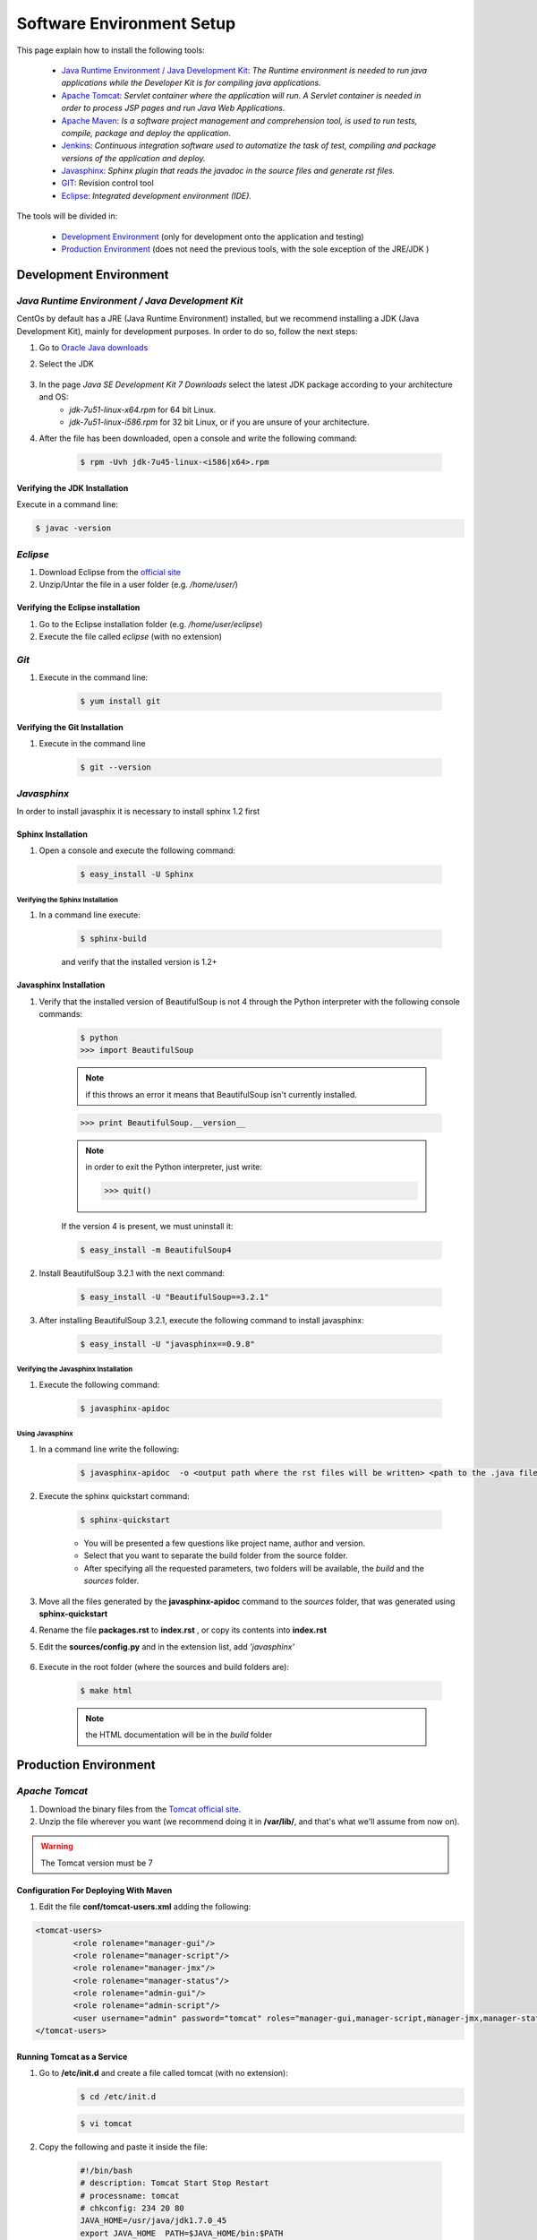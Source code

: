 **************************
Software Environment Setup
**************************
This page explain how to install the following tools:

	* `Java Runtime Environment / Java Development Kit`_: *The Runtime environment is needed to run java applications while the Developer Kit is for compiling java applications.* 
	* `Apache Tomcat`_: *Servlet container where the application will run. A Servlet container is needed in order to process JSP pages and run Java Web Applications.*
	* `Apache Maven`_: *Is a software project management and comprehension tool, is used to run tests, compile, package  and deploy the application.*
	* `Jenkins`_:  *Continuous integration software used to automatize the task of test, compiling and package versions of the application and deploy.*
	* `Javasphinx`_: *Sphinx plugin that reads the javadoc in the source files and generate rst files.*
	* `GIT`_: Revision control tool
	* `Eclipse`_: *Integrated development environment (IDE).*
	
The tools will be divided in:

	* `Development Environment`_ (only for development onto the application and testing)
	* `Production Environment`_ (does not need the previous tools, with the sole exception of the JRE/JDK )

Development Environment
=======================

*Java Runtime Environment / Java Development Kit*
*************************************************
CentOs by default has a JRE (Java Runtime Environment) installed, but we recommend installing a JDK (Java Development Kit), mainly for
development purposes. In order to do so, follow the next steps:

#. Go to  `Oracle Java downloads  <http://www.oracle.com/technetwork/java/javase/downloads/index.html>`_
#. Select the JDK

	.. image:: images-java-env/image1.png

#. In the page *Java SE Development Kit 7 Downloads* select the latest JDK package according to your architecture and OS:
	* *jdk-7u51-linux-x64.rpm* for 64 bit Linux.
	* *jdk-7u51-linux-i586.rpm* for 32 bit Linux, or if you are unsure of your architecture.
#. After the file has been downloaded, open a console and write the following command:

	.. code-block:: bash

		$ rpm -Uvh jdk-7u45-linux-<i586|x64>.rpm

	.. image:: images-java-env/image3.png 
		:align: center
            
Verifying the JDK Installation
------------------------------
Execute in a command line:

.. code-block:: bash

	$ javac -version

.. image:: images-java-env/image4.png
	:align: center

*Eclipse*
*********
#. Download Eclipse from the `official site <http://www.eclipse.org/downloads/>`_
#. Unzip/Untar the file in a user folder (e.g. */home/user/*)

Verifying the Eclipse installation
----------------------------------
#. Go to the Eclipse installation folder (e.g. */home/user/eclipse*)
#. Execute the file called *eclipse* (with no extension)

*Git*
*****
#. Execute in the command line:

	.. code-block:: bash

		$ yum install git
  
	.. image:: images-java-env/image223.png 
		:width: 300px
		:align: center
		:height: 500px
      
Verifying the Git Installation
------------------------------
#. Execute in the command line

	.. code-block:: bash

		$ git --version

	.. image:: images-java-env/image224.png
		:align: center

*Javasphinx*
************
In order to install javasphix it is necessary to install sphinx 1.2 first 

Sphinx Installation
-------------------
#. Open a console and execute the following command:

	.. code-block:: bash

		$ easy_install -U Sphinx

Verifying the Sphinx Installation
%%%%%%%%%%%%%%%%%%%%%%%%%%%%%%%%%
#. In a command line execute:

	.. code-block:: bash

		$ sphinx-build

	and verify that the installed version is 1.2+

	.. image:: images-java-env/image119.png
		:align: center

Javasphinx Installation
-----------------------
#. Verify that the installed version of BeautifulSoup is not 4 through the Python interpreter with the following console commands:

	.. code-block:: bash

		$ python
		>>> import BeautifulSoup

	.. note:: if this throws an error it means that BeautifulSoup isn't currently installed.

	.. code-block:: bash

		>>> print BeautifulSoup.__version__

	.. note:: in order to exit the Python interpreter, just write:

		.. code-block:: bash

			>>> quit()
	
	If the version 4 is present, we must uninstall it:

	.. code-block:: bash

		$ easy_install -m BeautifulSoup4

#. Install BeautifulSoup 3.2.1 with the next command:

	.. code-block:: bash

		$ easy_install -U "BeautifulSoup==3.2.1"

#. After installing BeautifulSoup 3.2.1, execute the following command to install javasphinx:

	.. code-block:: bash

		$ easy_install -U "javasphinx==0.9.8"

	.. image:: images-java-env/image220.png
		:width: 300px
		:align: center
		:height: 500px

Verifying the Javasphinx Installation
%%%%%%%%%%%%%%%%%%%%%%%%%%%%%%%%%%%%%
#. Execute the following command:

	.. code-block:: bash

		$ javasphinx-apidoc

	.. image:: images-java-env/image221.png
		:align: center

Using Javasphinx
%%%%%%%%%%%%%%%%
#. In a command line write the following:

	.. code-block:: bash

		$ javasphinx-apidoc  -o <output path where the rst files will be written> <path to the .java files folder>

#. Execute the sphinx quickstart command:

	.. code-block:: bash

		$ sphinx-quickstart
		
	* You will be presented a few questions like project name, author and version.
	* Select that you want to separate the build folder from the source folder.
	* After specifying all the requested parameters, two folders will be available, the *build* and the *sources* folder.

#. Move all the files generated by the **javasphinx-apidoc** command to the *sources* folder, that was generated using **sphinx-quickstart**
#. Rename the file **packages.rst** to **index.rst** , or copy its contents into  **index.rst**
#. Edit the **sources/config.py** and in the extension list, add *'javasphinx'*

	.. image:: images-java-env/image222.png
		:width: 300px
		:align: center
		:height: 500px

#. Execute in the root folder (where the sources and build folders are):

	.. code-block:: bash

		$ make html

	.. note:: the HTML documentation will be in the *build* folder

Production Environment
======================
*Apache Tomcat*
***************
#. Download the binary files from the `Tomcat official site <http://tomcat.apache.org/download-70.cgi>`_.
#. Unzip the file wherever you want (we recommend doing it in **/var/lib/**, and that's what we'll assume from now on).

.. warning:: The Tomcat version must be 7

Configuration For Deploying With Maven
--------------------------------------
#.  Edit the file **conf/tomcat-users.xml** adding the following:

	
.. code-block:: xml
      
      	<tomcat-users>
      		<role rolename="manager-gui"/>
      		<role rolename="manager-script"/>
      		<role rolename="manager-jmx"/>
      		<role rolename="manager-status"/>
      		<role rolename="admin-gui"/>
      		<role rolename="admin-script"/>
      		<user username="admin" password="tomcat" roles="manager-gui,manager-script,manager-jmx,manager-status,admin-gui,admin-script"/>
      	</tomcat-users>
			
         		
Running Tomcat as a Service
---------------------------
#.  Go to **/etc/init.d** and create a file called tomcat (with no extension):
	.. code-block:: bash
 	
		 $ cd /etc/init.d

	.. code-block:: bash 
		
		$ vi tomcat

#. Copy the following and paste it inside the file:
		
	.. code-block:: bash 
				    			
		#!/bin/bash  
		# description: Tomcat Start Stop Restart  
		# processname: tomcat  
		# chkconfig: 234 20 80  
		JAVA_HOME=/usr/java/jdk1.7.0_45  
		export JAVA_HOME  PATH=$JAVA_HOME/bin:$PATH  
		export PATH  CATALINA_HOME=/var/lib/apache-tomcat-7.0.47  
		case $1 in  start)  
			sh $CATALINA_HOME/bin/startup.sh;;  stop)     
			sh $CATALINA_HOME/bin/shutdown.sh;; restart)  
			sh $CATALINA_HOME/bin/shutdown.sh  
			sh $CATALINA_HOME/bin/startup.sh;;  esac      
		exit 0  

#. Change the permissions to the tomcat file:
	.. code-block:: bash 

		$ chmod 755 tomcat

#. Execute:
	.. code-block:: bash 
	
		$ config --add tomcat
	
	.. code-block:: bash 

		$ chkconfig --level 234 tomcat on

#. Verify the execution:
	.. code-block:: bash

		 $ chkconfig --list tomcat

	.. image:: images-java-env/image5.png
#. Execute the following to start the service:
	.. code-block:: bash
	
		$ service tomcat start
   
.. note:: you may need to change file **/var/lib/apache-tomcat-7.0.47/bin/catalina.sh** permissions. For doing so, execute the following:
			
	.. code-block:: bash
		
		$ chmod 755 /var/lib/apache-tomcat-7.0.47/bin/catalina.sh
          
Verifying the Tomcat Installation
---------------------------------	
#. Open a browser and go to *http://localhost:8080*, if everything was correct you will see the following:

.. image:: images-java-env/image225.png
      :width: 500px
      :align: center
      :height: 300px

*Apache Maven*
**************
#. Download the binary files from the `Apache official site <http://maven.apache.org/download.cgi>`_.
#. Unzip the file wherever you want (we recommend doing it in **/usr/local**, and that's what we'll assume from now on).
#. Rename the recently created folder to **maven**.
#. Create the file **etc/profile.d/maven.sh**:
	.. code-block:: bash

		$ vi etc/profile.d/maven.sh

#.  Add the following:

	.. code-block:: bash
              
         export M2_HOME=/usr/local/maven
         export PATH=${M2_HOME}/bin:${PATH}
			
#. Save the file.

Test the Installation
---------------------
#.  Logout and login again.
#.  Execute in a command line:
	.. code-block:: bash
	
		$ mvn -version

.. image:: images-java-env/image226.png

Configure Maven to Deploy in Tomcat
-----------------------------------
#. Update the file **/usr/local/maven/conf/settings.xml** by adding the following:

.. code-block:: xml
     
      	<server>
      		<id>TomcatServer</id>
      		<username>admin</username>
      		<password>tomcat</password>
      	</server>

.. note:: the username and password must match the ones defined in **tomcat-users.xml** 

*Jenkins*
*********
#. Execute the following
	.. code-block:: bash

		$ sudo wget -O /etc/yum.repos.d/jenkins.repo http://pkg.jenkins-ci.org/redhat/jenkins.repo
		$ sudo rpm --import http://pkg.jenkins-ci.org/redhat/jenkins-ci.org.key
		$ yum install jenkins

.. image:: images-java-env/image6.png
      :width: 300px
      :align: center
      :height: 500px

Optional Configuration
----------------------
#. Edit the file **/etc/sysconfig/jenkins** changing the following values
	* **JENKINS_PORT="8080"** by **JENKINS_PORT="8081"**
	*	add **JENKINS_AJP_PORT="8012"**
	
.. note:: this way we avoid a port conflict if an instance of Tomcat (the default port is 8080) is running in the same server
				 
Verifying the Jenkins Installation
----------------------------------

#. Execute **service jenkins start**

.. image:: images-java-env/image7.png

#.  In a browser, go to *http:localhost:8081* and check that you can see the following:
	
.. image:: images-java-env/image8.png
      :width: 500px
      :align: center
      :height: 300px

Adding the Git Plugin
---------------------
#. To install plugins it is necessary to select the option **Manage Jenkins** available in the left menu:

	.. image:: images-java-env/image9.png

#. Select **Manage Plugins**:

	.. image:: images-java-env/image10.png

#. Select the **Available** tab:

	.. image:: images-java-env/image111.png

#. From the list select  **git plugin**.

JRE/JDK Configuration
---------------------

#. In the main page select **Manage Jenkins**:

	.. image:: images-java-env/image9.png

#.  Select the option **Configure System**:

	.. image:: images-java-env/image112.png

#. Now search for the option *JRE/JDK installation*:

	.. image:: images-java-env/image113.png

#. Uncheck the option Install Automatically:

	.. image:: images-java-env/image114.png
	.. image:: images-java-env/image115.png

#. In the option *JAVA_HOME* write the path to your local JRE/JDK installation. For example:
	* **/usr/java/jdk1.7.0_45**

	.. image:: images-java-env/image116.png

	.. note:: the path being used in this example corresponds to the installation path of the JDK described in previous sections,
		if the JDK was installed in another path, please put the one that corresponds to your installation

#. Save the changes.

Maven Configuration
-------------------

#. Repeat the steps 1 to 4 of the previous section (JDK configuration), changing the 3rd step for the Maven Option:
 
	.. image:: images-java-env/image117.png

#. In the *MAVEN_HOME* option, write:
   *	**/usr/local/maven**
		
	.. note:: the path being used in this example corresponds to the installation path of Maven described in previous sections,
		if Maven was installed in another path, please put the one that corresponds to your installation.

	.. image:: images-java-env/image118.png

#. Save the changes.
